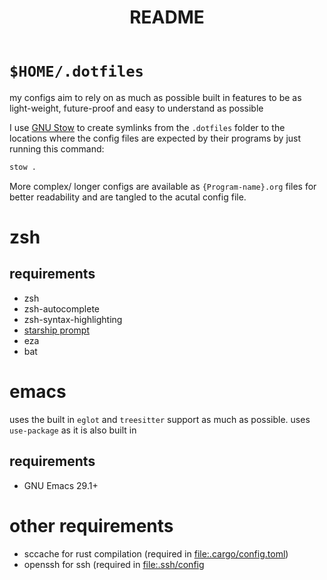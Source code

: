 #+TITLE: README
#+DESCRIPTION: readme for my .dotfiles

* ~$HOME/.dotfiles~
my configs aim to rely on as much as possible built in features to be as light-weight, future-proof and easy to understand as possible

I use [[https://www.gnu.org/software/stow/][GNU Stow]] to create symlinks from the =.dotfiles= folder to the locations where the config files are expected by their programs by just running this command:
#+begin_src bash
  stow .
#+end_src

More complex/ longer configs are available as ={Program-name}.org= files for better readability and are tangled to the acutal config file.

* zsh
** requirements
+ zsh
+ zsh-autocomplete
+ zsh-syntax-highlighting
+ [[https://starship.rs/][starship prompt]] 
+ eza
+ bat

* emacs
uses the built in =eglot= and =treesitter= support as much as possible.
uses =use-package= as it is also built in
** requirements
+ GNU Emacs 29.1+

* other requirements
+ sccache
  for rust compilation (required in [[file:.cargo/config.toml]])
+ openssh
  for ssh (required in [[file:.ssh/config]]
